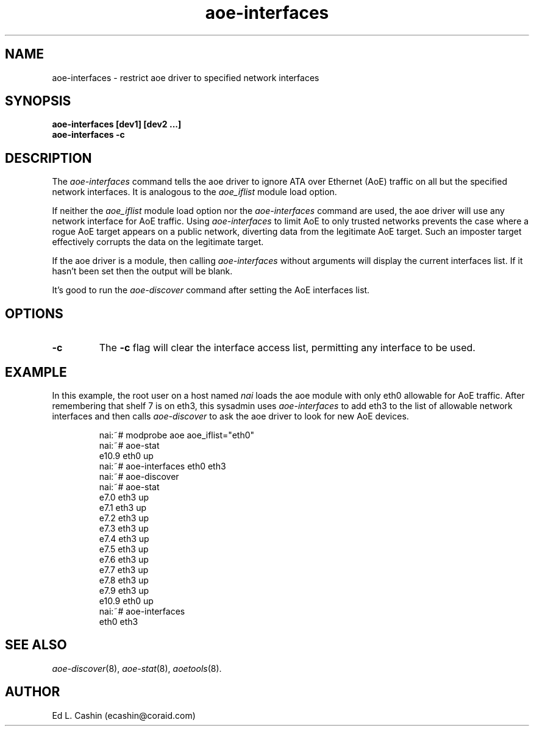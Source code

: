 .TH aoe-interfaces 8
.SH NAME
aoe-interfaces \- restrict aoe driver to specified network interfaces
.SH SYNOPSIS
.nf
.B aoe-interfaces [dev1] [dev2 ...]
.B aoe-interfaces -c
.fi
.SH DESCRIPTION
The
.I aoe-interfaces
command tells the aoe driver to ignore ATA over Ethernet (AoE) traffic
on all but the specified network interfaces.  It is analogous to the
\fIaoe_iflist\fP module load option.
.PP
If neither the \fIaoe_iflist\fP module load option nor the
\fIaoe-interfaces\fP command are used, the aoe driver will use any
network interface for AoE traffic.  Using \fIaoe-interfaces\fP to
limit AoE to only trusted networks prevents the case where a rogue AoE
target appears on a public network, diverting data from the legitimate
AoE target.  Such an imposter target effectively corrupts the data on
the legitimate target.
.PP
If the aoe driver is a module, then calling 
.I aoe-interfaces
without arguments will display the current interfaces list.  If it
hasn't been set then the output will be blank.
.PP
It's good to run the 
.I aoe-discover
command after setting the AoE interfaces list.
.SH OPTIONS
.TP
\fB-c\fP
The \fB-c\fP flag will clear the interface access list, permitting any interface to be used.
.SH EXAMPLE
In this example, the root user on a host named
.I nai
loads the aoe module with only eth0 allowable for AoE traffic.  After
remembering that shelf 7 is on eth3, this
sysadmin uses 
.I aoe-interfaces
to add eth3 to the list of allowable network interfaces and then
calls
.I aoe-discover
to ask the aoe driver to look for new AoE devices.
.IP
.EX
.nf
nai:~# modprobe aoe aoe_iflist="eth0"
nai:~# aoe-stat
   e10.9            eth0              up
nai:~# aoe-interfaces eth0 eth3
nai:~# aoe-discover
nai:~# aoe-stat
    e7.0            eth3              up
    e7.1            eth3              up
    e7.2            eth3              up
    e7.3            eth3              up
    e7.4            eth3              up
    e7.5            eth3              up
    e7.6            eth3              up
    e7.7            eth3              up
    e7.8            eth3              up
    e7.9            eth3              up
   e10.9            eth0              up
nai:~# aoe-interfaces
eth0 eth3
.fi
.EE
.SH "SEE ALSO"
.IR aoe-discover (8),
.IR aoe-stat (8),
.IR aoetools (8).
.SH AUTHOR
Ed L. Cashin (ecashin@coraid.com)
